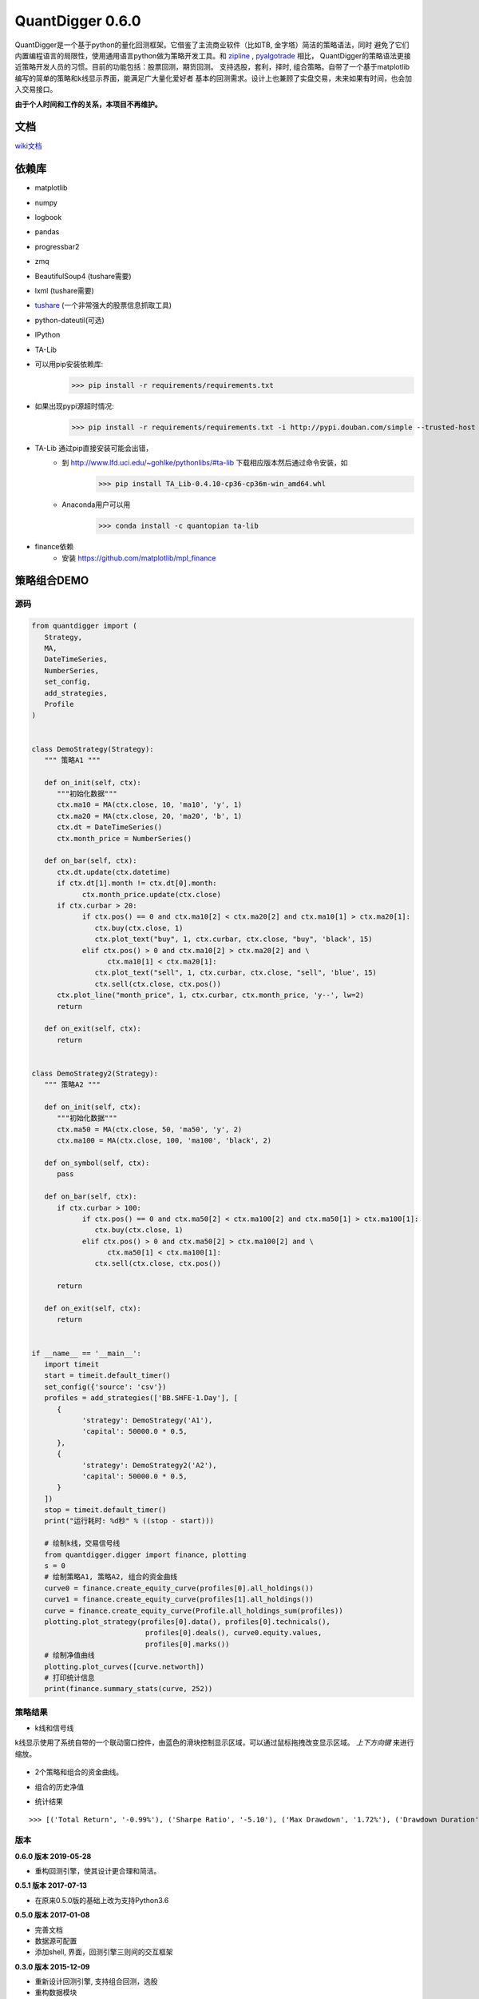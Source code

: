 QuantDigger 0.6.0
==================
    
QuantDigger是一个基于python的量化回测框架。它借鉴了主流商业软件（比如TB, 金字塔）简洁的策略语法，同时
避免了它们内置编程语言的局限性，使用通用语言python做为策略开发工具。和 zipline_ , pyalgotrade_ 相比，
QuantDigger的策略语法更接近策略开发人员的习惯。目前的功能包括：股票回测，期货回测。 支持选股，套利，择时, 组合策略。自带了一个基于matplotlib编写的简单的策略和k线显示界面，能满足广大量化爱好者 基本的回测需求。设计上也兼顾了实盘交易，未来如果有时间，也会加入交易接口。


**由于个人时间和工作的关系，本项目不再维护。**



文档
-----
wiki文档_


依赖库
-------
* matplotlib 
* numpy
* logbook
* pandas 
* progressbar2
* zmq
* BeautifulSoup4 (tushare需要)
* lxml (tushare需要)
* tushare_ (一个非常强大的股票信息抓取工具)
* python-dateutil(可选)
* IPython
* TA-Lib

* 可以用pip安装依赖库:
    >>> pip install -r requirements/requirements.txt
* 如果出现pypi源超时情况:
    >>> pip install -r requirements/requirements.txt -i http://pypi.douban.com/simple --trusted-host pypi.douban.com

* TA-Lib 通过pip直接安装可能会出错，
    * 到 http://www.lfd.uci.edu/~gohlke/pythonlibs/#ta-lib 下载相应版本然后通过命令安装，如
        >>> pip install TA_Lib-0.4.10-cp36-cp36m-win_amd64.whl
    * Anaconda用户可以用
        >>> conda install -c quantopian ta-lib

* finance依赖
    * 安装 https://github.com/matplotlib/mpl_finance


策略组合DEMO
-----------

源码
~~~~

.. code:: py


   from quantdigger import (
      Strategy,
      MA,
      DateTimeSeries,
      NumberSeries,
      set_config,
      add_strategies,
      Profile
   )


   class DemoStrategy(Strategy):
      """ 策略A1 """

      def on_init(self, ctx):
         """初始化数据"""
         ctx.ma10 = MA(ctx.close, 10, 'ma10', 'y', 1)
         ctx.ma20 = MA(ctx.close, 20, 'ma20', 'b', 1)
         ctx.dt = DateTimeSeries()
         ctx.month_price = NumberSeries()

      def on_bar(self, ctx):
         ctx.dt.update(ctx.datetime)
         if ctx.dt[1].month != ctx.dt[0].month:
               ctx.month_price.update(ctx.close)
         if ctx.curbar > 20:
               if ctx.pos() == 0 and ctx.ma10[2] < ctx.ma20[2] and ctx.ma10[1] > ctx.ma20[1]:
                  ctx.buy(ctx.close, 1)
                  ctx.plot_text("buy", 1, ctx.curbar, ctx.close, "buy", 'black', 15)
               elif ctx.pos() > 0 and ctx.ma10[2] > ctx.ma20[2] and \
                     ctx.ma10[1] < ctx.ma20[1]:
                  ctx.plot_text("sell", 1, ctx.curbar, ctx.close, "sell", 'blue', 15)
                  ctx.sell(ctx.close, ctx.pos())
         ctx.plot_line("month_price", 1, ctx.curbar, ctx.month_price, 'y--', lw=2)
         return

      def on_exit(self, ctx):
         return


   class DemoStrategy2(Strategy):
      """ 策略A2 """

      def on_init(self, ctx):
         """初始化数据"""
         ctx.ma50 = MA(ctx.close, 50, 'ma50', 'y', 2)
         ctx.ma100 = MA(ctx.close, 100, 'ma100', 'black', 2)

      def on_symbol(self, ctx):
         pass

      def on_bar(self, ctx):
         if ctx.curbar > 100:
               if ctx.pos() == 0 and ctx.ma50[2] < ctx.ma100[2] and ctx.ma50[1] > ctx.ma100[1]:
                  ctx.buy(ctx.close, 1)
               elif ctx.pos() > 0 and ctx.ma50[2] > ctx.ma100[2] and \
                     ctx.ma50[1] < ctx.ma100[1]:
                  ctx.sell(ctx.close, ctx.pos())

         return

      def on_exit(self, ctx):
         return


   if __name__ == '__main__':
      import timeit
      start = timeit.default_timer()
      set_config({'source': 'csv'})
      profiles = add_strategies(['BB.SHFE-1.Day'], [
         {
               'strategy': DemoStrategy('A1'),
               'capital': 50000.0 * 0.5,
         },
         {
               'strategy': DemoStrategy2('A2'),
               'capital': 50000.0 * 0.5,
         }
      ])
      stop = timeit.default_timer()
      print("运行耗时: %d秒" % ((stop - start)))

      # 绘制k线，交易信号线
      from quantdigger.digger import finance, plotting
      s = 0
      # 绘制策略A1, 策略A2, 组合的资金曲线
      curve0 = finance.create_equity_curve(profiles[0].all_holdings())
      curve1 = finance.create_equity_curve(profiles[1].all_holdings())
      curve = finance.create_equity_curve(Profile.all_holdings_sum(profiles))
      plotting.plot_strategy(profiles[0].data(), profiles[0].technicals(),
                              profiles[0].deals(), curve0.equity.values,
                              profiles[0].marks())
      # 绘制净值曲线
      plotting.plot_curves([curve.networth])
      # 打印统计信息
      print(finance.summary_stats(curve, 252))


策略结果
~~~~~~~

* k线和信号线

k线显示使用了系统自带的一个联动窗口控件，由蓝色的滑块控制显示区域，可以通过鼠标拖拽改变显示区域。
`上下方向键` 来进行缩放。 

  .. image:: doc/images/plot.png
     :width: 500px

* 2个策略和组合的资金曲线。
  
  .. image:: doc/images/figure_money.png
     :width: 500px

* 组合的历史净值
  
  .. image:: doc/images/figure_networth.png
     :width: 500px

* 统计结果

::
       
    >>> [('Total Return', '-0.99%'), ('Sharpe Ratio', '-5.10'), ('Max Drawdown', '1.72%'), ('Drawdown Duration', '3568')]


.. _TeaEra: https://github.com/TeaEra
.. _deepfish: https://github.com/deepfish
.. _wondereamer: https://github.com/wondereamer
.. _HonePhy: https://github.com/HonePhy
.. _tushare: https://github.com/waditu/tushare
.. _Jimmy: https://github.com/jimmysoa
.. _vodkabuaa: https://github.com/vodkabuaa
.. _ongbe: https://github.com/ongbe
.. _pyalgotrade: https://github.com/gbeced/pyalgotrade
.. _zipline: https://github.com/quantopian/zipline
.. _wiki文档: https://github.com/QuantFans/quantdigger/wiki


版本
~~~~

**0.6.0 版本 2019-05-28**

* 重构回测引擎，使其设计更合理和简洁。

**0.5.1 版本 2017-07-13**

* 在原来0.5.0版的基础上改为支持Python3.6

**0.5.0 版本 2017-01-08**

* 完善文档
* 数据源可配置
* 添加shell, 界面，回测引擎三则间的交互框架

**0.3.0 版本 2015-12-09**

* 重新设计回测引擎, 支持组合回测，选股
* 重构数据模块

**0.2.0 版本 2015-08-18**

* 修复股票回测的破产bug
* 修复回测权益计算bug
* 交易信号对的计算从回测代码中分离
* 把回测金融指标移到digger/finace
* 添加部分数据结构，添加部分数据结构字段
* 添加几个mongodb相关的函数
    
**0.1.0 版本 2015-06-16**

* 夸品种的策略回测功能
* 简单的交互
* 指标，k线绘制

